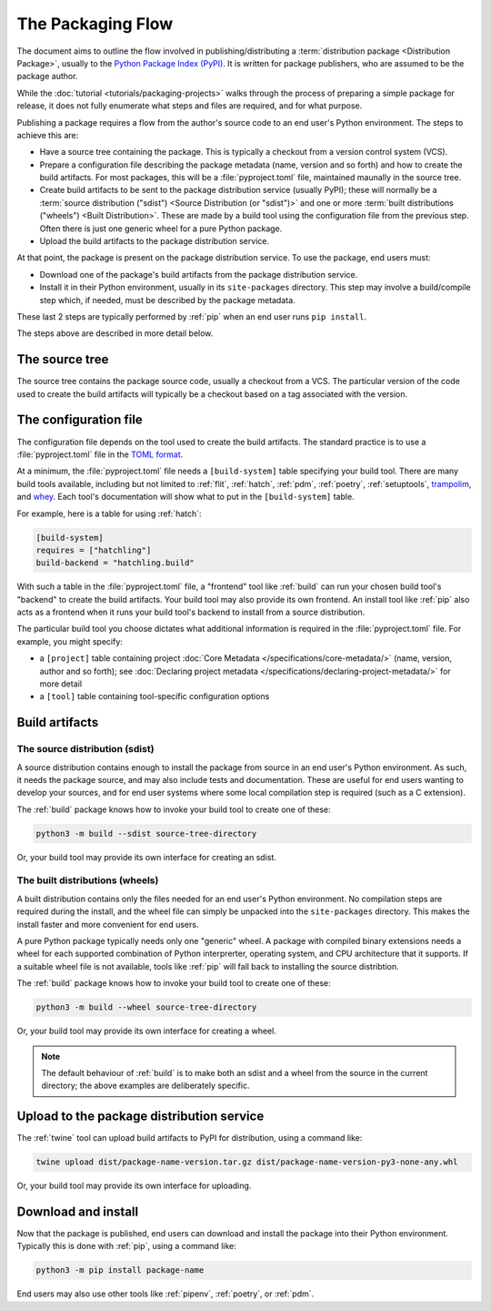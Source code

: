 ==================
The Packaging Flow
==================

The document aims to outline the flow involved in publishing/distributing a
:term:`distribution package <Distribution Package>`, usually to the `Python
Package Index (PyPI)`_. It is written for package publishers, who are assumed
to be the package author.

.. _Python Package Index (PyPI): https://pypi.org/

While the :doc:`tutorial <tutorials/packaging-projects>` walks through the
process of preparing a simple package for release, it does not fully enumerate
what steps and files are required, and for what purpose.

Publishing a package requires a flow from the author's source code to an end
user's Python environment. The steps to achieve this are:

- Have a source tree containing the package. This is typically a checkout from
  a version control system (VCS).

- Prepare a configuration file describing the package metadata (name, version
  and so forth) and how to create the build artifacts. For most packages, this
  will be a :file:`pyproject.toml` file, maintained maunally in the source
  tree.

- Create build artifacts to be sent to the package distribution service
  (usually PyPI); these will normally be a
  :term:`source distribution ("sdist") <Source Distribution (or "sdist")>`
  and one or more :term:`built distributions ("wheels") <Built Distribution>`.
  These are made by a build tool using the configuration file from the
  previous step. Often there is just one generic wheel for a pure Python
  package.

- Upload the build artifacts to the package distribution service.

At that point, the package is present on the package distribution service.
To use the package, end users must:

- Download one of the package's build artifacts from the package distribution
  service.

- Install it in their Python environment, usually in its ``site-packages``
  directory. This step may involve a build/compile step which, if needed, must
  be described by the package metadata.

These last 2 steps are typically performed by :ref:`pip` when an end user runs
``pip install``.

The steps above are described in more detail below.

The source tree
===============

The source tree contains the package source code, usually a checkout from a
VCS. The particular version of the code used to create the build artifacts
will typically be a checkout based on a tag associated with the version.

The configuration file
======================

The configuration file depends on the tool used to create the build artifacts.
The standard practice is to use a :file:`pyproject.toml` file in the `TOML
format`_.

.. _TOML format: https://github.com/toml-lang/toml

At a minimum, the :file:`pyproject.toml` file needs a ``[build-system]`` table
specifying your build tool. There are many build tools available, including
but not limited to :ref:`flit`, :ref:`hatch`, :ref:`pdm`, :ref:`poetry`,
:ref:`setuptools`, `trampolim`_, and `whey`_. Each tool's documentation will
show what to put in the ``[build-system]`` table.

.. _trampolim: https://pypi.org/project/trampolim/
.. _whey: https://pypi.org/project/whey/

For example, here is a table for using :ref:`hatch`:

.. code-block:: toml

    [build-system]
    requires = ["hatchling"]
    build-backend = "hatchling.build"

With such a table in the :file:`pyproject.toml` file, a "frontend" tool like
:ref:`build` can run your chosen build tool's "backend" to create the build
artifacts. Your build tool may also provide its own frontend. An install tool
like :ref:`pip` also acts as a frontend when it runs your build tool's backend
to install from a source distribution.

The particular build tool you choose dictates what additional information is
required in the :file:`pyproject.toml` file. For example, you might specify:

* a ``[project]`` table containing project
  :doc:`Core Metadata </specifications/core-metadata/>`
  (name, version, author and so forth); see
  :doc:`Declaring project metadata </specifications/declaring-project-metadata/>`
  for more detail

* a ``[tool]`` table containing tool-specific configuration options

Build artifacts
===============

The source distribution (sdist)
-------------------------------

A source distribution contains enough to install the package from source in an
end user's Python environment. As such, it needs the package source, and may
also include tests and documentation. These are useful for end users wanting
to develop your sources, and for end user systems where some local compilation
step is required (such as a C extension).

The :ref:`build` package knows how to invoke your build tool to create one of
these:

.. code-block:: bash

    python3 -m build --sdist source-tree-directory

Or, your build tool may provide its own interface for creating an sdist.


The built distributions (wheels)
--------------------------------

A built distribution contains only the files needed for an end user's Python
environment. No compilation steps are required during the install, and the
wheel file can simply be unpacked into the ``site-packages`` directory. This
makes the install faster and more convenient for end users.

A pure Python package typically needs only one "generic" wheel. A package with
compiled binary extensions needs a wheel for each supported combination of
Python interprerter, operating system, and CPU architecture that it supports.
If a suitable wheel file is not available, tools like :ref:`pip` will fall
back to installing the source distribtion.

The :ref:`build` package knows how to invoke your build tool to create one of
these:

.. code-block:: bash

    python3 -m build --wheel source-tree-directory

Or, your build tool may provide its own interface for creating a wheel.

.. note::

  The default behaviour of :ref:`build` is to make both an sdist and a wheel
  from the source in the current directory; the above examples are
  deliberately specific.

Upload to the package distribution service
==========================================

The :ref:`twine` tool can upload build artifacts to PyPI for distribution,
using a command like:

.. code-block:: bash

    twine upload dist/package-name-version.tar.gz dist/package-name-version-py3-none-any.whl

Or, your build tool may provide its own interface for uploading.

Download and install
====================

Now that the package is published, end users can download and install the
package into their Python environment. Typically this is done with :ref:`pip`,
using a command like:

.. code-block:: bash

    python3 -m pip install package-name

End users may also use other tools like :ref:`pipenv`, :ref:`poetry`, or
:ref:`pdm`.
